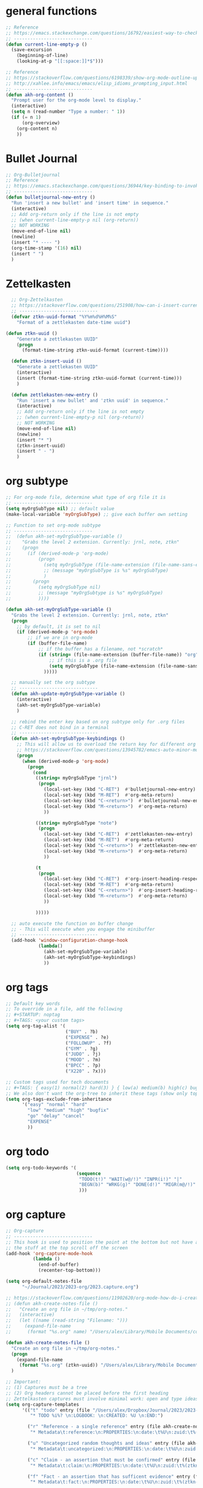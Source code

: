* general functions
#+BEGIN_SRC emacs-lisp
  ;; Reference
  ;; https://emacs.stackexchange.com/questions/16792/easiest-way-to-check-if-current-line-is-empty-ignoring-whitespace
  ;; -----------------------------
  (defun current-line-empty-p ()
    (save-excursion
      (beginning-of-line)
      (looking-at-p "[[:space:]]*$")))

  ;; Reference
  ;; https://stackoverflow.com/questions/6198339/show-org-mode-outline-up-to-a-certain-heading-level
  ;; http://xahlee.info/emacs/emacs/elisp_idioms_prompting_input.html
  ;; -----------------------------
  (defun akh-org-content ()
    "Prompt user for the org-mode level to display."
    (interactive)
    (setq n (read-number "Type a number: " 1))
    (if (= n 1)
        (org-overview)
      (org-content n)
      ))
#+END_SRC

* Bullet Journal
#+BEGIN_SRC emacs-lisp
  ;; Org-Bulletjournal
  ;; Reference
  ;; https://emacs.stackexchange.com/questions/36944/key-binding-to-invoke-more-than-two-commands
  ;; -----------------------------
  (defun bulletjournal-new-entry ()
    "Run 'insert a new bullet' and 'insert time' in sequence."
    (interactive)
    ;; Add org-return only if the line is not empty
    ;; (when current-line-empty-p nil (org-return))
    ;; NOT WORKING
    (move-end-of-line nil)
    (newline)
    (insert "* ---- ")
    (org-time-stamp '(16) nil)
    (insert " ")
    )
#+END_SRC

* Zettelkasten
#+BEGIN_SRC emacs-lisp
    ;; Org-Zettelkasten
    ;; https://stackoverflow.com/questions/251908/how-can-i-insert-current-date-and-time-into-a-file-using-emacs
    ;; -----------------------------
    (defvar ztkn-uuid-format "%Y%m%d%H%M%S"
      "Format of a zettlekasten date-time uuid")

  (defun ztkn-uuid ()
      "Generate a zettlekasten UUID"
      (progn
        (format-time-string ztkn-uuid-format (current-time))))

    (defun ztkn-insert-uuid ()
      "Generate a zettlekasten UUID"
      (interactive)
      (insert (format-time-string ztkn-uuid-format (current-time)))
      )

    (defun zettlekasten-new-entry ()
      "Run 'insert a new bullet' and 'ztkn uuid' in sequence."
      (interactive)
      ;; Add org-return only if the line is not empty
      ;; (when current-line-empty-p nil (org-return))
      ;; NOT WORKING
      (move-end-of-line nil)
      (newline)
      (insert "* ")
      (ztkn-insert-uuid)
      (insert " - ")
      )

#+END_SRC

* org subtype
#+BEGIN_SRC emacs-lisp
  ;; For org-mode file, determine what type of org file it is
  ;; -----------------------------
  (setq myOrgSubType nil) ;; default value
  (make-local-variable 'myOrgSubType) ;; give each buffer own setting

  ;; Function to set org-mode subtype
  ;; -----------------------------
  ;;  (defun akh-set-myOrgSubType-variable ()
  ;;    "Grabs the level 2 extension. Currently: jrnl, note, ztkn"
  ;;    (progn
  ;;      (if (derived-mode-p 'org-mode)
  ;;          (progn
  ;;            (setq myOrgSubType (file-name-extension (file-name-sans-extension (buffer-file-name))))
  ;;            ;; (message "myOrgSubType is %s" myOrgSubType)
  ;;            )
  ;;        (progn
  ;;          (setq myOrgSubType nil)
  ;;          ;; (message "myOrgSubtype is %s" myOrgSubType)
  ;;          ))))

  (defun akh-set-myOrgSubType-variable ()
    "Grabs the level 2 extension. Currently: jrnl, note, ztkn"
    (progn
      ;; by default, it is set to nil
      (if (derived-mode-p 'org-mode)
          ;; if we are in org-mode
          (if (buffer-file-name)
              ;; if the buffer has a filename, not *scratch*
              (if (string= (file-name-extension (buffer-file-name)) "org")
                  ;; if this is a .org file
                  (setq myOrgSubType (file-name-extension (file-name-sans-extension (buffer-file-name))))
                )))))

    ;; manually set the org subtype
    ;; -----------------------------
    (defun akh-update-myOrgSubType-variable ()
      (interactive)
      (akh-set-myOrgSubType-variable)
      )

    ;; rebind the enter key based on org subtype only for .org files
    ;; C-RET does not bind in a terminal
    ;; -----------------------------
    (defun akh-set-myOrgSubType-keybindings ()
      ;; This will allow us to overload the return key for different org subtypes
      ;; https://stackoverflow.com/questions/13945782/emacs-auto-minor-mode-based-on-extension
      (progn
        (when (derived-mode-p 'org-mode)
          (progn
            (cond
             ((string= myOrgSubType "jrnl")
              (progn
                (local-set-key (kbd "C-RET")  #'bulletjournal-new-entry)
                (local-set-key (kbd "M-RET")  #'org-meta-return)
                (local-set-key (kbd "C-<return>")  #'bulletjournal-new-entry)
                (local-set-key (kbd "M-<return>")  #'org-meta-return)
                ))

             ((string= myOrgSubType "note")
              (progn
                (local-set-key (kbd "C-RET")  #'zettlekasten-new-entry)
                (local-set-key (kbd "M-RET")  #'org-meta-return)
                (local-set-key (kbd "C-<return>")  #'zettlekasten-new-entry)
                (local-set-key (kbd "M-<return>")  #'org-meta-return)
                ))

             (t
              (progn
                (local-set-key (kbd "C-RET")  #'org-insert-heading-respect-content)
                (local-set-key (kbd "M-RET")  #'org-meta-return)
                (local-set-key (kbd "C-<return>")  #'org-insert-heading-respect-content)
                (local-set-key (kbd "M-<return>")  #'org-meta-return)
                ))

             )))))

    ;; auto execute the function on buffer change
    ;; - This will execute when you engage the minibuffer
    ;; -----------------------------
    (add-hook 'window-configuration-change-hook
              (lambda()
                (akh-set-myOrgSubType-variable)
                (akh-set-myOrgSubType-keybindings)
                ))
#+END_SRC

* org tags
#+BEGIN_SRC emacs-lisp
  ;; Default key words
  ;; To override in a file, add the following
  ;; #+STARTUP: noptag
  ;; #+TAGS: <your custom tags>
  (setq org-tag-alist '(
                        ("BUY" . ?b)
                        ("EXPENSE" . ?e)
                        ("FOLLOWUP" . ?f)
                        ("GYM" . ?g)
                        ("JUDO" . ?j)
                        ("MOOD" . ?m)
                        ("BPCC" . ?p)
                        ("X220" . ?x)))

  ;; Custom tags used for tech documents
  ;; #+TAGS: { easy(1) normal(2) hard(3) } { low(a) medium(b) high(c) bugfix(d) } { go(g) delay(d) cancel(x) }
  ;; We also don't want the org-tree to inherit these tags (show only top level entries)
  (setq org-tags-exclude-from-inheritance
        '("easy" "normal" "hard"
          "low" "medium" "high" "bugfix"
          "go" "delay" "cancel"
          "EXPENSE"
          ))
#+END_SRC

* org todo
#+BEGIN_SRC emacs-lisp
  (setq org-todo-keywords '(
                            (sequence
                             "TODO(t!)" "WAIT(w@/!)" "INPR(i!)" "|"
                             "BEGN(b)" "WRKG(g)" "DONE(d!)" "MIGR(m@/!)" "CXLD(c@/!)" "XPIR(x!)" "----(-)"
                             )))
#+END_SRC

* org capture
#+BEGIN_SRC emacs-lisp
    ;; Org-capture
    ;; -----------------------------
    ;; This hook is used to position the point at the bottom but not have all
    ;; the stuff at the top scroll off the screen
    (add-hook 'org-capture-mode-hook
              (lambda ()
                (end-of-buffer)
                (recenter-top-bottom)))

    (setq org-default-notes-file
          "~/Journal/2023/2023-org/2023.capture.org")

    ;; https://stackoverflow.com/questions/11902620/org-mode-how-do-i-create-a-new-file-with-org-capture
    ;; (defun akh-create-notes-file ()
    ;;   "Create an org file in ~/tmp/org-notes."
    ;;   (interactive)
    ;;   (let ((name (read-string "Filename: ")))
    ;;     (expand-file-name
    ;;      (format "%s.org" name) "/Users/alex/Library/Mobile Documents/com~apple~CloudDocs/Zettelkasten/inbox")))

    (defun akh-create-notes-file ()
      "Create an org file in ~/tmp/org-notes."
      (progn
        (expand-file-name
         (format "%s.org" (ztkn-uuid)) "/Users/alex/Library/Mobile Documents/iCloud~com~logseq~logseq/Documents/inbox"))
      )

    ;; Important:
    ;; (1) Captures must be a tree
    ;; (2) Org headers cannot be placed before the first heading
    ;; Zettelkasten captures must involve minimal work: open and type ideas
    (setq org-capture-templates
          '(("t" "todo" entry (file "/Users/alex/Dropbox/Journal/2023/2023-org/2023.inbox.org")
             "* TODO %i%? \n:LOGBOOK: \n:CREATED: %U \n:END:")

            ("r" "Reference - a single reference" entry (file akh-create-notes-file)
             "* Metadata\t:reference:\n:PROPERTIES:\n:date:\t%U\n:zuid:\t%(ztkn-uuid)\n:tags:\tnone\n:END:\n\n* Reference\n")

            ("u" "Uncategorized random thoughts and ideas" entry (file akh-create-notes-file)
             "* Metadata\t:uncategorized:\n:PROPERTIES:\n:date:\t%U\n:zuid:\t%(ztkn-uuid)\n:tags:\tnone\n:END:\n\n* Notes\n")

            ("c" "Claim - an assertion that must be confirmed" entry (file akh-create-notes-file)
             "* Metadata\t:claim:\n:PROPERTIES:\n:date:\t%U\n:zuid:\t%(ztkn-uuid)\n:tags:\tnone\n:END:\n\n* References\n* Notes\n")

            ("f" "Fact - an assertion that has sufficent evidence" entry (file akh-create-notes-file)
             "* Metadata\t:fact:\n:PROPERTIES:\n:date:\t%U\n:zuid:\t%(ztkn-uuid)\n:tags:\tnone\n:END:\n\n* References\n* Notes\n")

            ("e" "Event - an emprically verifiable event documentated by media"
             entry (file+olp+datetree "/Users/alex/Library/Mobile Documents/iCloud~com~logseq~logseq/Documents/timeline/timeline.org")
             "* %^{TITLE}\t:event:\n:PROPERTIES:\n:date:\t%U\n:zuid:\t%(ztkn-uuid)\n:tags:\tnone\n:END:\n** References\n** Notes\n")


           ;; ("e" "Event - an emprically verifiable event documentated by media" entry (file akh-create-notes-file)
           ;;  "* Metadata\t:event:\n:PROPERTIES:\n:date:\t%U\n:zuid:\t%(ztkn-uuid)\n:tags:\tnone\n:END:\n\n* References\n* Notes\n")

            ("m" "Conceptual model, abstraction, or principle based on facts" entry (file akh-create-notes-file)
             "* Metadata\t:concept:\n:PROPERTIES:\n:date:\t%U\n:zuid:\t%(ztkn-uuid)\n:tags:\tnone\n:END:\n\n* References\n* Notes\n")

            ("l" "Link - reasons why two ideas are connected" entry (file akh-create-notes-file)
             "* Metadata\t:connection:\n:PROPERTIES:\n:date:\t%U\n:zuid:\t%(ztkn-uuid)\n:tags:\tnone\n:END:\n\n* Notes\n")
            ))

    (global-set-key (kbd "C-c c") #'org-capture)

#+END_SRC

* org agenda
#+BEGIN_SRC emacs-lisp
    ;; https://www.gnu.org/software/emacs/manual/html_node/org/Setting-options.html
    ;;
    ;; I AM NOT ABLE TO COMBINE THE COMMANDS
                                            ; (setq org-agenda-custom-commands
                                            ;       '(("z" todo "WAIT|INPR|BEGN|WRKG|DONE|MIGR|CXLD"
                                            ;         ((org-search-view 'TODO-ONLY))
                                            ;         )
                                            ;         ("Z" "my stuff"
                                            ;          ((org-search-view 'TODO-ONLY)
                                            ;           (todo "WAIT|INPR|BEGN|WRKG|DONE|MIGR|CXLD")
                                            ;           )
                                            ;          )
                                            ;       )
                                            ; )
    ;; WE KEEP IT SIMPLE FOR NOW
    (setq org-agenda-custom-commands
          '(
            ("z" todo "WAIT|INPR|BEGN|WRKG|DONE|MIGR|CXLD")
            )
          )

  ;; Formatting the agenda
  ;; -----------------------------
  ;; DEFAULT Setting
  ;; .............................
  ;; (setq org-agenda-prefix-format
  ;;       '((agenda . " %i %-12:c%?-12t% s")
  ;; 	(todo . " %i %-12:c")
  ;; 	(tags . " %i %-12:c")
  ;; 	(search . " %i %-12:c"))
  ;;       )

  ;; my settings
  ;; .............................
  (setq org-agenda-prefix-format
        '((agenda . " %i %?-12t% s")
          (todo .   " %i %-12:c")
          (tags .   " %i %-12:c")
          (search . " %i %-12:c"))
        )

    ;; Agenda files
    ;; hack - only allow one at a time
    ;; -----------------------------
    (load-library "find-lisp")
    (add-hook 'org-agenda-mode-hook
              (lambda ()
                ;; (setq org-agenda-files (find-lisp-find-files "/Volumes/homes/alexkhon/Drive/Journal/2020" "\\.org$"))
                ;; (setq org-agenda-files (find-lisp-find-files "/Volumes/homes/alexkhon/Drive/Journal/2021" "\\.org$"))
                (setq org-agenda-files (find-lisp-find-files "~/Journal/2024" "\\.org$"))
                ))

#+END_SRC

* org-babel
** ref
http://cachestocaches.com/2018/6/org-literate-programming/
** code
#+begin_src emacs-lisp
  ;; Run/highlight code using babel in org-mode
  (org-babel-do-load-languages
   'org-babel-load-languages
   '(
     (python . t)
     (emacs-lisp . t)
     ;; Include other languages here...
     ))
  ;; Syntax highlight in #+BEGIN_SRC blocks
  (setq org-src-fontify-natively t)
  ;; Don't prompt before running code in org
  (setq org-confirm-babel-evaluate nil)


#+end_src


* org-mode hooks
#+BEGIN_SRC emacs-lisp
  (with-eval-after-load "org"
    ;; convert this to the C-c map in org-mode
    (define-key org-mode-map (kbd "C-c x")       #'org-export-dispatch)
    (define-key org-mode-map (kbd "C-c i")       #'org-tree-to-indirect-buffer)

    (define-key org-mode-map (kbd "C-c j")       #'bulletjournal-new-entry)
    (define-key org-mode-map (kbd "C-c z")       #'zettlekasten-new-entry)

    (define-key org-mode-map (kbd "C-c e")       #'org-edit-src-code)
    )
#+END_SRC
